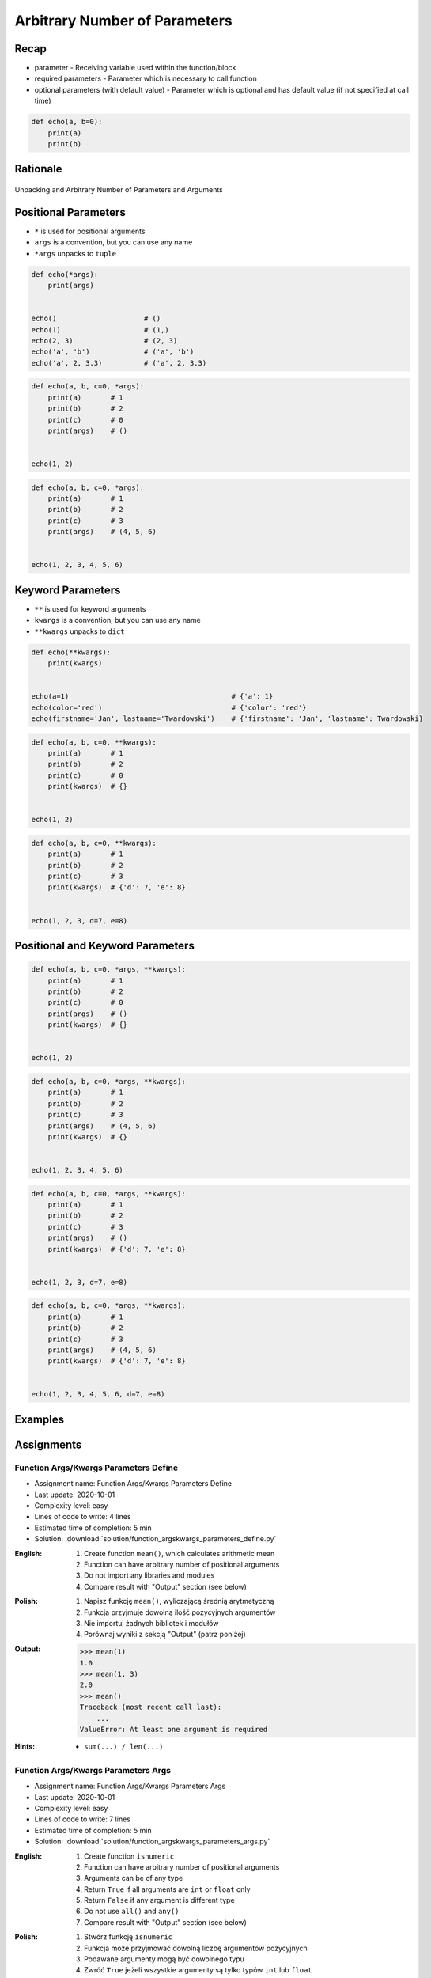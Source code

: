 ******************************
Arbitrary Number of Parameters
******************************


Recap
=====
* parameter - Receiving variable used within the function/block
* required parameters - Parameter which is necessary to call function
* optional parameters (with default value) - Parameter which is optional and has default value (if not specified at call time)

.. code-block:: python

    def echo(a, b=0):
        print(a)
        print(b)


Rationale
=========
.. figure:: img/function-unpacking,args,kwargs.png
    :scale: 40%
    :align: center

    Unpacking and Arbitrary Number of Parameters and Arguments


Positional Parameters
=====================
* ``*`` is used for positional arguments
* ``args`` is a convention, but you can use any name
* ``*args`` unpacks to ``tuple``

.. code-block:: python

    def echo(*args):
        print(args)


    echo()                     # ()
    echo(1)                    # (1,)
    echo(2, 3)                 # (2, 3)
    echo('a', 'b')             # ('a', 'b')
    echo('a', 2, 3.3)          # ('a', 2, 3.3)

.. code-block:: python

    def echo(a, b, c=0, *args):
        print(a)       # 1
        print(b)       # 2
        print(c)       # 0
        print(args)    # ()


    echo(1, 2)

.. code-block:: python

    def echo(a, b, c=0, *args):
        print(a)       # 1
        print(b)       # 2
        print(c)       # 3
        print(args)    # (4, 5, 6)


    echo(1, 2, 3, 4, 5, 6)


Keyword Parameters
==================
* ``**`` is used for keyword arguments
* ``kwargs`` is a convention, but you can use any name
* ``**kwargs`` unpacks to ``dict``

.. code-block:: python

    def echo(**kwargs):
        print(kwargs)


    echo(a=1)                                       # {'a': 1}
    echo(color='red')                               # {'color': 'red'}
    echo(firstname='Jan', lastname='Twardowski')    # {'firstname': 'Jan', 'lastname': Twardowski}

.. code-block:: python

    def echo(a, b, c=0, **kwargs):
        print(a)       # 1
        print(b)       # 2
        print(c)       # 0
        print(kwargs)  # {}


    echo(1, 2)

.. code-block:: python

    def echo(a, b, c=0, **kwargs):
        print(a)       # 1
        print(b)       # 2
        print(c)       # 3
        print(kwargs)  # {'d': 7, 'e': 8}


    echo(1, 2, 3, d=7, e=8)


Positional and Keyword Parameters
=================================
.. code-block:: python

    def echo(a, b, c=0, *args, **kwargs):
        print(a)       # 1
        print(b)       # 2
        print(c)       # 0
        print(args)    # ()
        print(kwargs)  # {}


    echo(1, 2)

.. code-block:: python

    def echo(a, b, c=0, *args, **kwargs):
        print(a)       # 1
        print(b)       # 2
        print(c)       # 3
        print(args)    # (4, 5, 6)
        print(kwargs)  # {}


    echo(1, 2, 3, 4, 5, 6)

.. code-block:: python

    def echo(a, b, c=0, *args, **kwargs):
        print(a)       # 1
        print(b)       # 2
        print(c)       # 3
        print(args)    # ()
        print(kwargs)  # {'d': 7, 'e': 8}


    echo(1, 2, 3, d=7, e=8)

.. code-block:: python

    def echo(a, b, c=0, *args, **kwargs):
        print(a)       # 1
        print(b)       # 2
        print(c)       # 3
        print(args)    # (4, 5, 6)
        print(kwargs)  # {'d': 7, 'e': 8}


    echo(1, 2, 3, 4, 5, 6, d=7, e=8)


Examples
========
.. code-block:: python
    :caption: Sum

    def sum(*values):
        total = 0

        for value in values:
            total += value

        return total


    sum()            # 0
    sum(1)           # 1
    sum(1, 4)        # 5
    sum(3, 1)        # 4
    sum(1, 2, 3, 4)  # 10

.. code-block:: python
    :caption: Kelvin to Celsius

    def kelvin_to_celsius(*degrees):
        return [x+273.15 for x in degrees]


    kelvin_to_celsius(1)
    # [274.15]

    kelvin_to_celsius(1, 2, 3, 4, 5)
    # [274.15, 275.15, 276.15, 277.15, 278.15]

.. code-block:: python
    :caption: Generate HTML list from function arguments

    def html_list(*fruits):
        print('<ul>')

        for fruit in fruits:
            print(f'<li>{fruit}</li>')

        print('</ul>')


    html_list('apple', 'banana', 'orange')
    # <ul>
    # <li>apple</li>
    # <li>banana</li>
    # <li>orange</li>
    # </ul>

.. code-block:: python
    :caption: Intuitive definition of ``print`` function

    def print(*values, sep=' ', end='\n', ...):
        return sep.join(values) + end


Assignments
===========

Function Args/Kwargs Parameters Define
--------------------------------------
* Assignment name: Function Args/Kwargs Parameters Define
* Last update: 2020-10-01
* Complexity level: easy
* Lines of code to write: 4 lines
* Estimated time of completion: 5 min
* Solution: :download:`solution/function_argskwargs_parameters_define.py`

:English:
    #. Create function ``mean()``, which calculates arithmetic mean
    #. Function can have arbitrary number of positional arguments
    #. Do not import any libraries and modules
    #. Compare result with "Output" section (see below)

:Polish:
    #. Napisz funkcję ``mean()``, wyliczającą średnią arytmetyczną
    #. Funkcja przyjmuje dowolną ilość pozycyjnych argumentów
    #. Nie importuj żadnych bibliotek i modułów
    #. Porównaj wyniki z sekcją "Output" (patrz poniżej)

:Output:
    .. code-block:: text

        >>> mean(1)
        1.0
        >>> mean(1, 3)
        2.0
        >>> mean()
        Traceback (most recent call last):
            ...
        ValueError: At least one argument is required

:Hints:
    * ``sum(...) / len(...)``

Function Args/Kwargs Parameters Args
------------------------------------
* Assignment name: Function Args/Kwargs Parameters Args
* Last update: 2020-10-01
* Complexity level: easy
* Lines of code to write: 7 lines
* Estimated time of completion: 5 min
* Solution: :download:`solution/function_argskwargs_parameters_args.py`

:English:
    #. Create function ``isnumeric``
    #. Function can have arbitrary number of positional arguments
    #. Arguments can be of any type
    #. Return ``True`` if all arguments are ``int`` or ``float`` only
    #. Return ``False`` if any argument is different type
    #. Do not use ``all()`` and ``any()``
    #. Compare result with "Output" section (see below)

:Polish:
    #. Stwórz funkcję ``isnumeric``
    #. Funkcja może przyjmować dowolną liczbę argumentów pozycyjnych
    #. Podawane argumenty mogą być dowolnego typu
    #. Zwróć ``True`` jeżeli wszystkie argumenty są tylko typów ``int`` lub ``float``
    #. Zwróć ``False`` jeżeli którykolwiek jest innego typu
    #. Nie używaj ``all()`` oraz ``any()``
    #. Porównaj wyniki z sekcją "Output" (patrz poniżej)

:Output:
    .. code-block:: text

        >>> isnumeric()
        False
        >>> isnumeric(0)
        True
        >>> isnumeric(1)
        True
        >>> isnumeric(-1)
        True
        >>> isnumeric(1.1)
        True
        >>> isnumeric('one')
        False
        >>> isnumeric([1, 1.1])
        False
        >>> isnumeric(1, 1.1)
        True
        >>> isnumeric(1, 'one')
        False
        >>> isnumeric(1, 'one', 'two')
        False
        >>> isnumeric(True)
        False

:The whys and wherefores:
    * Defining and calling functions
    * Arbitrary number of positional arguments
    * Corner case checking
    * Function arguments checking
    * Type casting

:Hints:
    * ``isinstance(obj, (type1, type2))``
    * ``type(obj)``

Function Args/Kwargs Parameters Kwargs
--------------------------------------
* Assignment name: Function Args/Kwargs Parameters Kwargs
* Last update: 2020-10-01
* Complexity level: medium
* Lines of code to write: 8 lines
* Estimated time of completion: 5 min
* Solution: :download:`solution/function_argskwargs_parameters_kwargs.py`

:English:
    #. Create function ``isnumeric``
    #. Function can have arbitrary number of positional **and keyword arguments**
    #. Arguments can be of any type
    #. Return ``True`` if all arguments are ``int`` or ``float`` only
    #. Return ``False`` if any argument is different type
    #. Do not use ``all()`` and ``any()``
    #. Compare using ``type()`` and ``isinstance()`` passing ``True`` as an argument
    #. Run the function without any arguments
    #. Compare result with "Output" section (see below)

:Polish:
    #. Stwórz funkcję ``isnumeric``
    #. Funkcja może przyjmować dowolną liczbę argumentów pozycyjnych **i nazwanych**
    #. Podawane argumenty mogą być dowolnego typu
    #. Zwróć ``True`` jeżeli wszystkie argumenty są tylko typów ``int`` lub ``float``
    #. Zwróć ``False`` jeżeli którykolwiek jest innego typu
    #. Nie używaj ``all()`` oraz ``any()``
    #. Porównaj użycie ``type()`` i ``isinstance()`` podając argument do funkcji ``True``
    #. Uruchom funkcję bez podawania argumentów
    #. Porównaj wyniki z sekcją "Output" (patrz poniżej)

:Output:
    .. code-block:: text

        >>> isnumeric()
        False
        >>> isnumeric(0)
        True
        >>> isnumeric(1)
        True
        >>> isnumeric(-1)
        True
        >>> isnumeric(1.1)
        True
        >>> isnumeric('one')
        False
        >>> isnumeric([1, 1.1])
        False
        >>> isnumeric(1, 1.1)
        True
        >>> isnumeric(1, 'one')
        False
        >>> isnumeric(1, 'one', 'two')
        False
        >>> isnumeric(True)
        False
        >>> isnumeric(a=1)
        True
        >>> isnumeric(a=1.1)
        True
        >>> isnumeric(a='one')
        False

:The whys and wherefores:
    * Defining and calling functions
    * Arbitrary number of positional arguments
    * Corner case checking
    * Function arguments checking
    * Type casting

:Hints:
    * ``isinstance(obj, (type1, type2))``
    * ``type(obj)``
